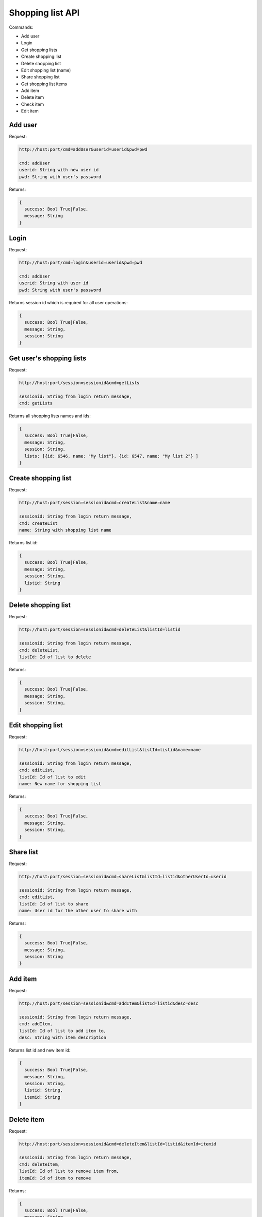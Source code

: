 =================
Shopping list API
=================

Commands:

* Add user
* Login
* Get shopping lists
* Create shopping list
* Delete shopping list
* Edit shopping list (name)
* Share shopping list
* Get shopping list items
* Add item
* Delete item
* Check item
* Edit item


Add user
========

Request:

.. code-block:: html

  http://host:port/cmd=addUser&userid=userid&pwd=pwd
  
  cmd: addUser
  userid: String with new user id
  pwd: String with user's password

Returns:

.. code-block:: json

  {
    success: Bool True|False,
    message: String
  }

Login
=====

Request:

.. code-block:: html

  http://host:port/cmd=login&userid=userid&pwd=pwd
  
  cmd: addUser
  userid: String with user id
  pwd: String with user's password

Returns session id which is required for all user operations:

.. code-block:: json

  {
    success: Bool True|False,
    message: String,
    session: String
  }


Get user's shopping lists
=========================

Request:

.. code-block:: html

  http://host:port/session=sessionid&cmd=getLists
  
  sessionid: String from login return message,
  cmd: getLists

Returns all shopping lists names and ids:

.. code-block:: json

  {
    success: Bool True|False,
    message: String,
    session: String,
    lists: [{id: 6546, name: "My list"}, {id: 6547, name: "My list 2"} ]
  }

Create shopping list
====================

Request:

.. code-block:: html

  http://host:port/session=sessionid&cmd=createList&name=name
  
  sessionid: String from login return message,
  cmd: createList
  name: String with shopping list name

Returns list id:

.. code-block:: json

  {
    success: Bool True|False,
    message: String,
    session: String,
    listid: String
  }

Delete shopping list
====================

Request:

.. code-block:: html

  http://host:port/session=sessionid&cmd=deleteList&listId=listid

  sessionid: String from login return message,
  cmd: deleteList,
  listId: Id of list to delete
  
Returns:

.. code-block:: json

  {
    success: Bool True|False,
    message: String,
    session: String,
  }
  
Edit shopping list
====================

Request:

.. code-block:: html

  http://host:port/session=sessionid&cmd=editList&listId=listid&name=name

  sessionid: String from login return message,
  cmd: editList,
  listId: Id of list to edit
  name: New name for shopping list
  
Returns:

.. code-block:: json

  {
    success: Bool True|False,
    message: String,
    session: String,
  }

Share list
==========

Request:

.. code-block:: html

  http://host:port/session=sessionid&cmd=shareList&listId=listid&otherUserId=userid

  sessionid: String from login return message,
  cmd: editList,
  listId: Id of list to share
  name: User id for the other user to share with

Returns:

.. code-block:: json

  {
    success: Bool True|False,
    message: String,
    session: String
  }
  
    
Add item
========

Request:

.. code-block:: html

  http://host:port/session=sessionid&cmd=addItem&listId=listid&desc=desc

  sessionid: String from login return message,
  cmd: addItem,
  listId: Id of list to add item to,
  desc: String with item description
  
Returns list id and new item id:

.. code-block:: json

  {
    success: Bool True|False,
    message: String,
    session: String,
    listid: String,
    itemid: String
  }

    
Delete item
===========

Request:

.. code-block:: html

  http://host:port/session=sessionid&cmd=deleteItem&listId=listid&itemId=itemid

  sessionid: String from login return message,
  cmd: deleteItem,
  listId: Id of list to remove item from,
  itemId: Id of item to remove
  
Returns:

.. code-block:: json

  {
    success: Bool True|False,
    message: String,
    session: String
  }

    
Check item
===========

Request:

.. code-block:: html

  http://host:port/session=sessionid&cmd=checkItem&itemId=itemid

  sessionid: String from login return message,
  cmd: checkItem,
  itemId: Id of item to mark as done
  
Returns:

.. code-block:: json

  {
    success: Bool True|False,
    message: String,
    session: String
  }
    
Edit item
===========

Request:

.. code-block:: html

  http://host:port/session=sessionid&cmd=editItem&itemId=itemid&desc=newdesc

  sessionid: String from login return message,
  cmd: editItem,
  itemId: Id of item to mark as done
  desc: New description for item
  
Returns:

.. code-block:: json

  {
    success: Bool True|False,
    message: String,
    session: String
  }

